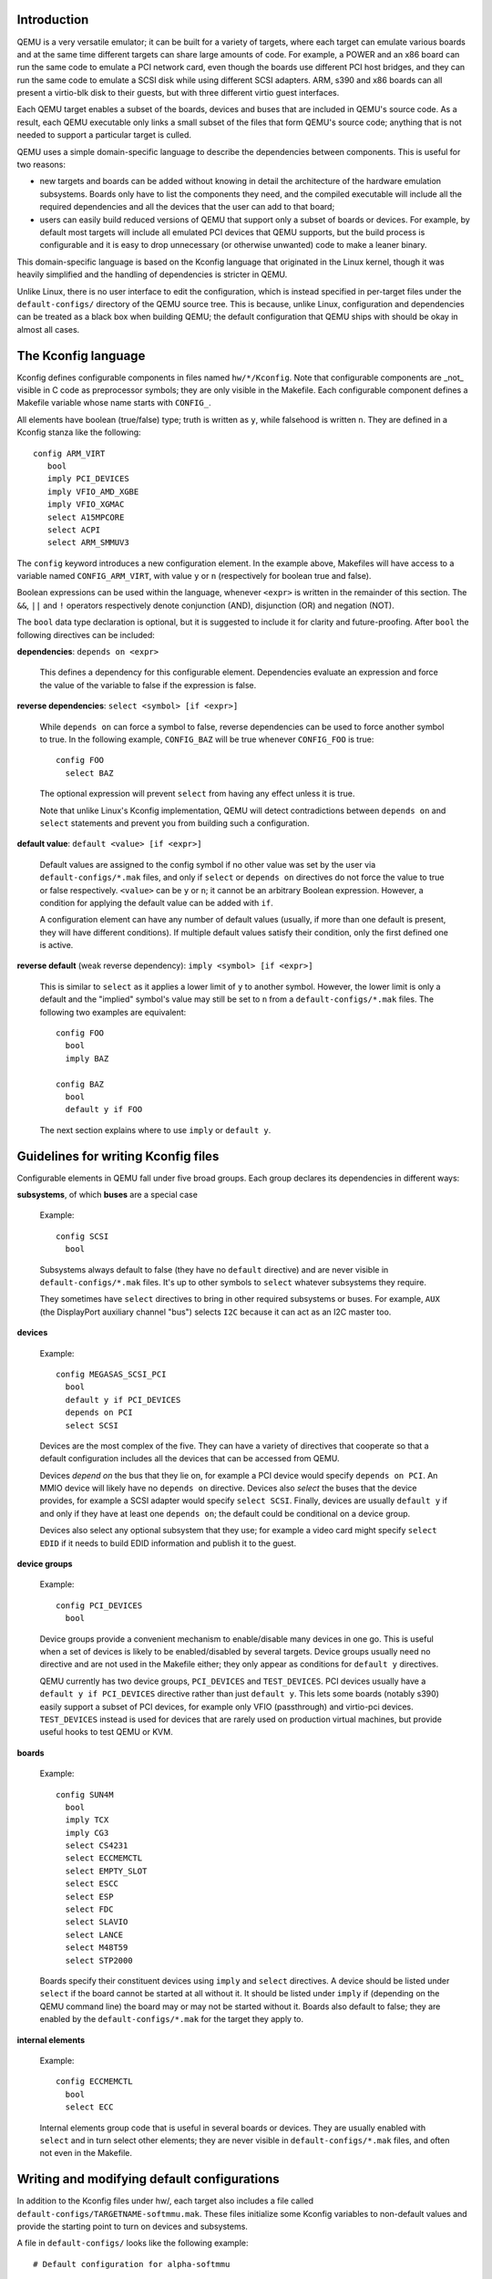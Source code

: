 Introduction
------------

QEMU is a very versatile emulator; it can be built for a variety of
targets, where each target can emulate various boards and at the same
time different targets can share large amounts of code.  For example,
a POWER and an x86 board can run the same code to emulate a PCI network
card, even though the boards use different PCI host bridges, and they
can run the same code to emulate a SCSI disk while using different
SCSI adapters.  ARM, s390 and x86 boards can all present a virtio-blk
disk to their guests, but with three different virtio guest interfaces.

Each QEMU target enables a subset of the boards, devices and buses that
are included in QEMU's source code.  As a result, each QEMU executable
only links a small subset of the files that form QEMU's source code;
anything that is not needed to support a particular target is culled.

QEMU uses a simple domain-specific language to describe the dependencies
between components.  This is useful for two reasons:

* new targets and boards can be added without knowing in detail the
  architecture of the hardware emulation subsystems.  Boards only have
  to list the components they need, and the compiled executable will
  include all the required dependencies and all the devices that the
  user can add to that board;

* users can easily build reduced versions of QEMU that support only a subset
  of boards or devices.  For example, by default most targets will include
  all emulated PCI devices that QEMU supports, but the build process is
  configurable and it is easy to drop unnecessary (or otherwise unwanted)
  code to make a leaner binary.

This domain-specific language is based on the Kconfig language that
originated in the Linux kernel, though it was heavily simplified and
the handling of dependencies is stricter in QEMU.

Unlike Linux, there is no user interface to edit the configuration, which
is instead specified in per-target files under the ``default-configs/``
directory of the QEMU source tree.  This is because, unlike Linux,
configuration and dependencies can be treated as a black box when building
QEMU; the default configuration that QEMU ships with should be okay in
almost all cases.

The Kconfig language
--------------------

Kconfig defines configurable components in files named ``hw/*/Kconfig``.
Note that configurable components are _not_ visible in C code as preprocessor
symbols; they are only visible in the Makefile.  Each configurable component
defines a Makefile variable whose name starts with ``CONFIG_``.

All elements have boolean (true/false) type; truth is written as ``y``, while
falsehood is written ``n``.  They are defined in a Kconfig
stanza like the following::

      config ARM_VIRT
         bool
         imply PCI_DEVICES
         imply VFIO_AMD_XGBE
         imply VFIO_XGMAC
         select A15MPCORE
         select ACPI
         select ARM_SMMUV3

The ``config`` keyword introduces a new configuration element.  In the example
above, Makefiles will have access to a variable named ``CONFIG_ARM_VIRT``,
with value ``y`` or ``n`` (respectively for boolean true and false).

Boolean expressions can be used within the language, whenever ``<expr>``
is written in the remainder of this section.  The ``&&``, ``||`` and
``!`` operators respectively denote conjunction (AND), disjunction (OR)
and negation (NOT).

The ``bool`` data type declaration is optional, but it is suggested to
include it for clarity and future-proofing.  After ``bool`` the following
directives can be included:

**dependencies**: ``depends on <expr>``

  This defines a dependency for this configurable element. Dependencies
  evaluate an expression and force the value of the variable to false
  if the expression is false.

**reverse dependencies**: ``select <symbol> [if <expr>]``

  While ``depends on`` can force a symbol to false, reverse dependencies can
  be used to force another symbol to true.  In the following example,
  ``CONFIG_BAZ`` will be true whenever ``CONFIG_FOO`` is true::

    config FOO
      select BAZ

  The optional expression will prevent ``select`` from having any effect
  unless it is true.

  Note that unlike Linux's Kconfig implementation, QEMU will detect
  contradictions between ``depends on`` and ``select`` statements and prevent
  you from building such a configuration.

**default value**: ``default <value> [if <expr>]``

  Default values are assigned to the config symbol if no other value was
  set by the user via ``default-configs/*.mak`` files, and only if
  ``select`` or ``depends on`` directives do not force the value to true
  or false respectively.  ``<value>`` can be ``y`` or ``n``; it cannot
  be an arbitrary Boolean expression.  However, a condition for applying
  the default value can be added with ``if``.

  A configuration element can have any number of default values (usually,
  if more than one default is present, they will have different
  conditions). If multiple default values satisfy their condition,
  only the first defined one is active.

**reverse default** (weak reverse dependency): ``imply <symbol> [if <expr>]``

  This is similar to ``select`` as it applies a lower limit of ``y``
  to another symbol.  However, the lower limit is only a default
  and the "implied" symbol's value may still be set to ``n`` from a
  ``default-configs/*.mak`` files.  The following two examples are
  equivalent::

    config FOO
      bool
      imply BAZ

    config BAZ
      bool
      default y if FOO

  The next section explains where to use ``imply`` or ``default y``.

Guidelines for writing Kconfig files
------------------------------------

Configurable elements in QEMU fall under five broad groups.  Each group
declares its dependencies in different ways:

**subsystems**, of which **buses** are a special case

  Example::

    config SCSI
      bool

  Subsystems always default to false (they have no ``default`` directive)
  and are never visible in ``default-configs/*.mak`` files.  It's
  up to other symbols to ``select`` whatever subsystems they require.

  They sometimes have ``select`` directives to bring in other required
  subsystems or buses.  For example, ``AUX`` (the DisplayPort auxiliary
  channel "bus") selects ``I2C`` because it can act as an I2C master too.

**devices**

  Example::

    config MEGASAS_SCSI_PCI
      bool
      default y if PCI_DEVICES
      depends on PCI
      select SCSI

  Devices are the most complex of the five.  They can have a variety
  of directives that cooperate so that a default configuration includes
  all the devices that can be accessed from QEMU.

  Devices *depend on* the bus that they lie on, for example a PCI
  device would specify ``depends on PCI``.  An MMIO device will likely
  have no ``depends on`` directive.  Devices also *select* the buses
  that the device provides, for example a SCSI adapter would specify
  ``select SCSI``.  Finally, devices are usually ``default y`` if and
  only if they have at least one ``depends on``; the default could be
  conditional on a device group.

  Devices also select any optional subsystem that they use; for example
  a video card might specify ``select EDID`` if it needs to build EDID
  information and publish it to the guest.

**device groups**

  Example::

    config PCI_DEVICES
      bool

  Device groups provide a convenient mechanism to enable/disable many
  devices in one go.  This is useful when a set of devices is likely to
  be enabled/disabled by several targets.  Device groups usually need
  no directive and are not used in the Makefile either; they only appear
  as conditions for ``default y`` directives.

  QEMU currently has two device groups, ``PCI_DEVICES`` and
  ``TEST_DEVICES``.  PCI devices usually have a ``default y if
  PCI_DEVICES`` directive rather than just ``default y``.  This lets
  some boards (notably s390) easily support a subset of PCI devices,
  for example only VFIO (passthrough) and virtio-pci devices.
  ``TEST_DEVICES`` instead is used for devices that are rarely used on
  production virtual machines, but provide useful hooks to test QEMU
  or KVM.

**boards**

  Example::

    config SUN4M
      bool
      imply TCX
      imply CG3
      select CS4231
      select ECCMEMCTL
      select EMPTY_SLOT
      select ESCC
      select ESP
      select FDC
      select SLAVIO
      select LANCE
      select M48T59
      select STP2000

  Boards specify their constituent devices using ``imply`` and ``select``
  directives.  A device should be listed under ``select`` if the board
  cannot be started at all without it.  It should be listed under
  ``imply`` if (depending on the QEMU command line) the board may or
  may not be started without it.  Boards also default to false; they are
  enabled by the ``default-configs/*.mak`` for the target they apply to.

**internal elements**

  Example::

    config ECCMEMCTL
      bool
      select ECC

  Internal elements group code that is useful in several boards or
  devices.  They are usually enabled with ``select`` and in turn select
  other elements; they are never visible in ``default-configs/*.mak``
  files, and often not even in the Makefile.

Writing and modifying default configurations
--------------------------------------------

In addition to the Kconfig files under hw/, each target also includes
a file called ``default-configs/TARGETNAME-softmmu.mak``.  These files
initialize some Kconfig variables to non-default values and provide the
starting point to turn on devices and subsystems.

A file in ``default-configs/`` looks like the following example::

    # Default configuration for alpha-softmmu

    # Uncomment the following lines to disable these optional devices:
    #
    #CONFIG_PCI_DEVICES=n
    #CONFIG_TEST_DEVICES=n

    # Boards:
    #
    CONFIG_DP264=y

The first part, consisting of commented-out ``=n`` assignments, tells
the user which devices or device groups are implied by the boards.
The second part, consisting of ``=y`` assignments, tells the user which
boards are supported by the target.  The user will typically modify
the default configuration by uncommenting lines in the first group,
or commenting out lines in the second group.

It is also possible to run QEMU's configure script with the
``--with-default-devices`` option.  When this is done, everything defaults
to ``n`` unless it is ``select``ed or explicitly switched on in the
``.mak`` files.  In other words, ``default`` and ``imply`` directives
are disabled.  When QEMU is built with this option, the user will probably
want to change some lines in the first group, for example like this::

   CONFIG_PCI_DEVICES=y
   #CONFIG_TEST_DEVICES=n

and/or pick a subset of the devices in those device groups.  Right now
there is no single place that lists all the optional devices for
``CONFIG_PCI_DEVICES`` and ``CONFIG_TEST_DEVICES``.  In the future,
we expect that ``.mak`` files will be automatically generated, so that
they will include all these symbols and some help text on what they do.

``Kconfig.host``
----------------

In some special cases, a configurable element depends on host features
that are detected by QEMU's configure script; for example some devices
depend on the availability of KVM or on the presence of a library on
the host.

These symbols should be listed in ``Kconfig.host`` like this::

    config KVM
      bool

and also listed as follows in the top-level Makefile's ``MINIKCONF_ARGS``
variable::

    MINIKCONF_ARGS = \
      $@ $*-config.devices.mak.d $< $(MINIKCONF_INPUTS) \
      CONFIG_KVM=$(CONFIG_KVM) \
      CONFIG_SPICE=$(CONFIG_SPICE) \
      CONFIG_TPM=$(CONFIG_TPM) \
      ...
